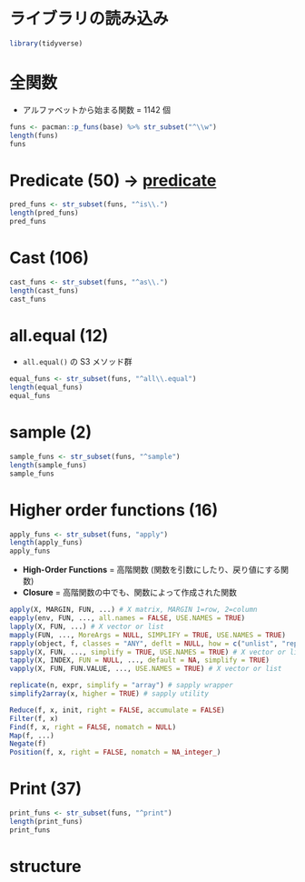 #+STARTUP: folded indent inlineimages latexpreview
#+PROPERTY: header-args:R :session *R:base* :width 560 :height 420 :results output

* ライブラリの読み込み
  
#+begin_src R :results silent
library(tidyverse)
#+end_src
* 全関数

- アルファベットから始まる関数 = 1142 個
#+begin_src R
funs <- pacman::p_funs(base) %>% str_subset("^\\w")
length(funs)
funs
#+end_src

#+RESULTS:
#+begin_example
[1] 1142
   [1] "abbreviate"                         "abs"                               
   [3] "acos"                               "acosh"                             
   [5] "addNA"                              "addTaskCallback"                   
   [7] "agrep"                              "agrepl"                            
   [9] "alist"                              "all"                               
  [11] "all.equal"                          "all.equal.character"               
  [13] "all.equal.default"                  "all.equal.environment"             
  [15] "all.equal.envRefClass"              "all.equal.factor"                  
  [17] "all.equal.formula"                  "all.equal.language"                
  [19] "all.equal.list"                     "all.equal.numeric"                 
  [21] "all.equal.POSIXt"                   "all.equal.raw"                     
  [23] "all.names"                          "all.vars"                          
  [25] "allowInterrupts"                    "any"                               
  [27] "anyDuplicated"                      "anyDuplicated.array"               
  [29] "anyDuplicated.data.frame"           "anyDuplicated.default"             
  [31] "anyDuplicated.matrix"               "anyNA"                             
  [33] "anyNA.numeric_version"              "anyNA.POSIXlt"                     
  [35] "aperm"                              "aperm.default"                     
  [37] "aperm.table"                        "append"                            
  [39] "apply"                              "Arg"                               
  [41] "args"                               "array"                             
  [43] "arrayInd"                           "as.array"                          
  [45] "as.array.default"                   "as.call"                           
  [47] "as.character"                       "as.character.condition"            
  [49] "as.character.Date"                  "as.character.default"              
  [51] "as.character.error"                 "as.character.factor"               
  [53] "as.character.hexmode"               "as.character.numeric_version"      
  [55] "as.character.octmode"               "as.character.POSIXt"               
  [57] "as.character.srcref"                "as.complex"                        
  [59] "as.data.frame"                      "as.data.frame.array"               
  [61] "as.data.frame.AsIs"                 "as.data.frame.character"           
  [63] "as.data.frame.complex"              "as.data.frame.data.frame"          
  [65] "as.data.frame.Date"                 "as.data.frame.default"             
  [67] "as.data.frame.difftime"             "as.data.frame.factor"              
  [69] "as.data.frame.integer"              "as.data.frame.list"                
  [71] "as.data.frame.logical"              "as.data.frame.matrix"              
  [73] "as.data.frame.model.matrix"         "as.data.frame.noquote"             
  [75] "as.data.frame.numeric"              "as.data.frame.numeric_version"     
  [77] "as.data.frame.ordered"              "as.data.frame.POSIXct"             
  [79] "as.data.frame.POSIXlt"              "as.data.frame.raw"                 
  [81] "as.data.frame.table"                "as.data.frame.ts"                  
  [83] "as.data.frame.vector"               "as.Date"                           
  [85] "as.Date.character"                  "as.Date.default"                   
  [87] "as.Date.factor"                     "as.Date.numeric"                   
  [89] "as.Date.POSIXct"                    "as.Date.POSIXlt"                   
  [91] "as.difftime"                        "as.double"                         
  [93] "as.double.difftime"                 "as.double.POSIXlt"                 
  [95] "as.environment"                     "as.expression"                     
  [97] "as.expression.default"              "as.factor"                         
  [99] "as.function"                        "as.function.default"               
 [101] "as.hexmode"                         "as.integer"                        
 [103] "as.list"                            "as.list.data.frame"                
 [105] "as.list.Date"                       "as.list.default"                   
 [107] "as.list.environment"                "as.list.factor"                    
 [109] "as.list.function"                   "as.list.numeric_version"           
 [111] "as.list.POSIXct"                    "as.list.POSIXlt"                   
 [113] "as.logical"                         "as.logical.factor"                 
 [115] "as.matrix"                          "as.matrix.data.frame"              
 [117] "as.matrix.default"                  "as.matrix.noquote"                 
 [119] "as.matrix.POSIXlt"                  "as.name"                           
 [121] "as.null"                            "as.null.default"                   
 [123] "as.numeric"                         "as.numeric_version"                
 [125] "as.octmode"                         "as.ordered"                        
 [127] "as.package_version"                 "as.pairlist"                       
 [129] "as.POSIXct"                         "as.POSIXct.Date"                   
 [131] "as.POSIXct.default"                 "as.POSIXct.numeric"                
 [133] "as.POSIXct.POSIXlt"                 "as.POSIXlt"                        
 [135] "as.POSIXlt.character"               "as.POSIXlt.Date"                   
 [137] "as.POSIXlt.default"                 "as.POSIXlt.factor"                 
 [139] "as.POSIXlt.numeric"                 "as.POSIXlt.POSIXct"                
 [141] "as.qr"                              "as.raw"                            
 [143] "as.single"                          "as.single.default"                 
 [145] "as.symbol"                          "as.table"                          
 [147] "as.table.default"                   "as.vector"                         
 [149] "as.vector.factor"                   "asin"                              
 [151] "asinh"                              "asNamespace"                       
 [153] "asplit"                             "asS3"                              
 [155] "asS4"                               "assign"                            
 [157] "atan"                               "atan2"                             
 [159] "atanh"                              "attach"                            
 [161] "attachNamespace"                    "attr"                              
 [163] "attr.all.equal"                     "attr<-"                            
 [165] "attributes"                         "attributes<-"                      
 [167] "autoload"                           "autoloader"                        
 [169] "backsolve"                          "baseenv"                           
 [171] "basename"                           "besselI"                           
 [173] "besselJ"                            "besselK"                           
 [175] "besselY"                            "beta"                              
 [177] "bindingIsActive"                    "bindingIsLocked"                   
 [179] "bindtextdomain"                     "bitwAnd"                           
 [181] "bitwNot"                            "bitwOr"                            
 [183] "bitwShiftL"                         "bitwShiftR"                        
 [185] "bitwXor"                            "body"                              
 [187] "body<-"                             "bquote"                            
 [189] "break"                              "browser"                           
 [191] "browserCondition"                   "browserSetDebug"                   
 [193] "browserText"                        "builtins"                          
 [195] "by"                                 "by.data.frame"                     
 [197] "by.default"                         "bzfile"                            
 [199] "c"                                  "c.Date"                            
 [201] "c.difftime"                         "c.noquote"                         
 [203] "c.numeric_version"                  "c.POSIXct"                         
 [205] "c.POSIXlt"                          "c.warnings"                        
 [207] "call"                               "callCC"                            
 [209] "capabilities"                       "casefold"                          
 [211] "cat"                                "cbind"                             
 [213] "cbind.data.frame"                   "ceiling"                           
 [215] "char.expand"                        "character"                         
 [217] "charmatch"                          "charToRaw"                         
 [219] "chartr"                             "check_tzones"                      
 [221] "chkDots"                            "chol"                              
 [223] "chol.default"                       "chol2inv"                          
 [225] "choose"                             "class"                             
 [227] "class<-"                            "clearPushBack"                     
 [229] "close"                              "close.connection"                  
 [231] "close.srcfile"                      "close.srcfilealias"                
 [233] "closeAllConnections"                "col"                               
 [235] "colMeans"                           "colnames"                          
 [237] "colnames<-"                         "colSums"                           
 [239] "commandArgs"                        "comment"                           
 [241] "comment<-"                          "complex"                           
 [243] "computeRestarts"                    "conditionCall"                     
 [245] "conditionCall.condition"            "conditionMessage"                  
 [247] "conditionMessage.condition"         "conflictRules"                     
 [249] "conflicts"                          "Conj"                              
 [251] "contributors"                       "cos"                               
 [253] "cosh"                               "cospi"                             
 [255] "crossprod"                          "Cstack_info"                       
 [257] "cummax"                             "cummin"                            
 [259] "cumprod"                            "cumsum"                            
 [261] "curlGetHeaders"                     "cut"                               
 [263] "cut.Date"                           "cut.default"                       
 [265] "cut.POSIXt"                         "data.class"                        
 [267] "data.frame"                         "data.matrix"                       
 [269] "date"                               "debug"                             
 [271] "debuggingState"                     "debugonce"                         
 [273] "default.stringsAsFactors"           "delayedAssign"                     
 [275] "deparse"                            "det"                               
 [277] "detach"                             "determinant"                       
 [279] "determinant.matrix"                 "dget"                              
 [281] "diag"                               "diag<-"                            
 [283] "diff"                               "diff.Date"                         
 [285] "diff.default"                       "diff.difftime"                     
 [287] "diff.POSIXt"                        "difftime"                          
 [289] "digamma"                            "dim"                               
 [291] "dim.data.frame"                     "dim<-"                             
 [293] "dimnames"                           "dimnames.data.frame"               
 [295] "dimnames<-"                         "dimnames<-.data.frame"             
 [297] "dir"                                "dir.create"                        
 [299] "dir.exists"                         "dirname"                           
 [301] "do.call"                            "dontCheck"                         
 [303] "double"                             "dput"                              
 [305] "dQuote"                             "drop"                              
 [307] "droplevels"                         "droplevels.data.frame"             
 [309] "droplevels.factor"                  "dump"                              
 [311] "duplicated"                         "duplicated.array"                  
 [313] "duplicated.data.frame"              "duplicated.default"                
 [315] "duplicated.matrix"                  "duplicated.numeric_version"        
 [317] "duplicated.POSIXlt"                 "duplicated.warnings"               
 [319] "dyn.load"                           "dyn.unload"                        
 [321] "dynGet"                             "eapply"                            
 [323] "eigen"                              "emptyenv"                          
 [325] "enc2native"                         "enc2utf8"                          
 [327] "encodeString"                       "Encoding"                          
 [329] "Encoding<-"                         "endsWith"                          
 [331] "enquote"                            "env.profile"                       
 [333] "environment"                        "environment<-"                     
 [335] "environmentIsLocked"                "environmentName"                   
 [337] "errorCondition"                     "eval"                              
 [339] "eval.parent"                        "evalq"                             
 [341] "exists"                             "exp"                               
 [343] "expand.grid"                        "expm1"                             
 [345] "expression"                         "extSoftVersion"                    
 [347] "F"                                  "factor"                            
 [349] "factorial"                          "fifo"                              
 [351] "file"                               "file.access"                       
 [353] "file.append"                        "file.choose"                       
 [355] "file.copy"                          "file.create"                       
 [357] "file.exists"                        "file.info"                         
 [359] "file.link"                          "file.mode"                         
 [361] "file.mtime"                         "file.path"                         
 [363] "file.remove"                        "file.rename"                       
 [365] "file.show"                          "file.size"                         
 [367] "file.symlink"                       "Filter"                            
 [369] "Find"                               "find.package"                      
 [371] "findInterval"                       "findPackageEnv"                    
 [373] "findRestart"                        "floor"                             
 [375] "flush"                              "flush.connection"                  
 [377] "for"                                "force"                             
 [379] "forceAndCall"                       "formals"                           
 [381] "formals<-"                          "format"                            
 [383] "format.AsIs"                        "format.data.frame"                 
 [385] "format.Date"                        "format.default"                    
 [387] "format.difftime"                    "format.factor"                     
 [389] "format.hexmode"                     "format.info"                       
 [391] "format.libraryIQR"                  "format.numeric_version"            
 [393] "format.octmode"                     "format.packageInfo"                
 [395] "format.POSIXct"                     "format.POSIXlt"                    
 [397] "format.pval"                        "format.summaryDefault"             
 [399] "formatC"                            "formatDL"                          
 [401] "forwardsolve"                       "function"                          
 [403] "gamma"                              "gc"                                
 [405] "gc.time"                            "gcinfo"                            
 [407] "gctorture"                          "gctorture2"                        
 [409] "get"                                "get0"                              
 [411] "getAllConnections"                  "getCallingDLL"                     
 [413] "getCallingDLLe"                     "getConnection"                     
 [415] "getDLLRegisteredRoutines"           "getDLLRegisteredRoutines.character"
 [417] "getDLLRegisteredRoutines.DLLInfo"   "getElement"                        
 [419] "geterrmessage"                      "getExportedValue"                  
 [421] "getHook"                            "getLoadedDLLs"                     
 [423] "getNamespace"                       "getNamespaceExports"               
 [425] "getNamespaceImports"                "getNamespaceInfo"                  
 [427] "getNamespaceName"                   "getNamespaceUsers"                 
 [429] "getNamespaceVersion"                "getNativeSymbolInfo"               
 [431] "getOption"                          "getRversion"                       
 [433] "getSrcLines"                        "getTaskCallbackNames"              
 [435] "gettext"                            "gettextf"                          
 [437] "getwd"                              "gl"                                
 [439] "globalenv"                          "gregexpr"                          
 [441] "grep"                               "grepl"                             
 [443] "grepRaw"                            "grouping"                          
 [445] "gsub"                               "gzcon"                             
 [447] "gzfile"                             "I"                                 
 [449] "iconv"                              "iconvlist"                         
 [451] "icuGetCollate"                      "icuSetCollate"                     
 [453] "identical"                          "identity"                          
 [455] "if"                                 "ifelse"                            
 [457] "Im"                                 "importIntoEnv"                     
 [459] "inherits"                           "integer"                           
 [461] "interaction"                        "interactive"                       
 [463] "intersect"                          "intToBits"                         
 [465] "intToUtf8"                          "inverse.rle"                       
 [467] "invisible"                          "invokeRestart"                     
 [469] "invokeRestartInteractively"         "is.array"                          
 [471] "is.atomic"                          "is.call"                           
 [473] "is.character"                       "is.complex"                        
 [475] "is.data.frame"                      "is.double"                         
 [477] "is.element"                         "is.environment"                    
 [479] "is.expression"                      "is.factor"                         
 [481] "is.finite"                          "is.function"                       
 [483] "is.infinite"                        "is.integer"                        
 [485] "is.language"                        "is.list"                           
 [487] "is.loaded"                          "is.logical"                        
 [489] "is.matrix"                          "is.na"                             
 [491] "is.na.data.frame"                   "is.na.numeric_version"             
 [493] "is.na.POSIXlt"                      "is.na<-"                           
 [495] "is.na<-.default"                    "is.na<-.factor"                    
 [497] "is.na<-.numeric_version"            "is.name"                           
 [499] "is.nan"                             "is.null"                           
 [501] "is.numeric"                         "is.numeric_version"                
 [503] "is.numeric.Date"                    "is.numeric.difftime"               
 [505] "is.numeric.POSIXt"                  "is.object"                         
 [507] "is.ordered"                         "is.package_version"                
 [509] "is.pairlist"                        "is.primitive"                      
 [511] "is.qr"                              "is.R"                              
 [513] "is.raw"                             "is.recursive"                      
 [515] "is.single"                          "is.symbol"                         
 [517] "is.table"                           "is.unsorted"                       
 [519] "is.vector"                          "isatty"                            
 [521] "isBaseNamespace"                    "isdebugged"                        
 [523] "isFALSE"                            "isIncomplete"                      
 [525] "isNamespace"                        "isNamespaceLoaded"                 
 [527] "ISOdate"                            "ISOdatetime"                       
 [529] "isOpen"                             "isRestart"                         
 [531] "isS4"                               "isSeekable"                        
 [533] "isSymmetric"                        "isSymmetric.matrix"                
 [535] "isTRUE"                             "jitter"                            
 [537] "julian"                             "julian.Date"                       
 [539] "julian.POSIXt"                      "kappa"                             
 [541] "kappa.default"                      "kappa.lm"                          
 [543] "kappa.qr"                           "kronecker"                         
 [545] "l10n_info"                          "La_library"                        
 [547] "La_version"                         "La.svd"                            
 [549] "labels"                             "labels.default"                    
 [551] "lapply"                             "lazyLoad"                          
 [553] "lazyLoadDBexec"                     "lazyLoadDBfetch"                   
 [555] "lbeta"                              "lchoose"                           
 [557] "length"                             "length.POSIXlt"                    
 [559] "length<-"                           "length<-.Date"                     
 [561] "length<-.difftime"                  "length<-.factor"                   
 [563] "length<-.POSIXct"                   "length<-.POSIXlt"                  
 [565] "lengths"                            "letters"                           
 [567] "LETTERS"                            "levels"                            
 [569] "levels.default"                     "levels<-"                          
 [571] "levels<-.factor"                    "lfactorial"                        
 [573] "lgamma"                             "libcurlVersion"                    
 [575] "library"                            "library.dynam"                     
 [577] "library.dynam.unload"               "licence"                           
 [579] "license"                            "list"                              
 [581] "list.dirs"                          "list.files"                        
 [583] "list2env"                           "load"                              
 [585] "loadedNamespaces"                   "loadingNamespaceInfo"              
 [587] "loadNamespace"                      "local"                             
 [589] "lockBinding"                        "lockEnvironment"                   
 [591] "log"                                "log10"                             
 [593] "log1p"                              "log2"                              
 [595] "logb"                               "logical"                           
 [597] "lower.tri"                          "ls"                                
 [599] "make.names"                         "make.unique"                       
 [601] "makeActiveBinding"                  "Map"                               
 [603] "mapply"                             "margin.table"                      
 [605] "mat.or.vec"                         "match"                             
 [607] "match.arg"                          "match.call"                        
 [609] "match.fun"                          "Math.data.frame"                   
 [611] "Math.Date"                          "Math.difftime"                     
 [613] "Math.factor"                        "Math.POSIXt"                       
 [615] "matrix"                             "max"                               
 [617] "max.col"                            "mean"                              
 [619] "mean.Date"                          "mean.default"                      
 [621] "mean.difftime"                      "mean.POSIXct"                      
 [623] "mean.POSIXlt"                       "mem.limits"                        
 [625] "mem.maxNSize"                       "mem.maxVSize"                      
 [627] "memCompress"                        "memDecompress"                     
 [629] "memory.profile"                     "merge"                             
 [631] "merge.data.frame"                   "merge.default"                     
 [633] "message"                            "mget"                              
 [635] "min"                                "missing"                           
 [637] "Mod"                                "mode"                              
 [639] "mode<-"                             "month.abb"                         
 [641] "month.name"                         "months"                            
 [643] "months.Date"                        "months.POSIXt"                     
 [645] "mostattributes<-"                   "names"                             
 [647] "names.POSIXlt"                      "names<-"                           
 [649] "names<-.POSIXlt"                    "namespaceExport"                   
 [651] "namespaceImport"                    "namespaceImportClasses"            
 [653] "namespaceImportFrom"                "namespaceImportMethods"            
 [655] "nargs"                              "nchar"                             
 [657] "ncol"                               "NCOL"                              
 [659] "Negate"                             "new.env"                           
 [661] "next"                               "NextMethod"                        
 [663] "ngettext"                           "nlevels"                           
 [665] "noquote"                            "norm"                              
 [667] "normalizePath"                      "nrow"                              
 [669] "NROW"                               "nullfile"                          
 [671] "numeric"                            "numeric_version"                   
 [673] "nzchar"                             "objects"                           
 [675] "oldClass"                           "oldClass<-"                        
 [677] "OlsonNames"                         "on.exit"                           
 [679] "open"                               "open.connection"                   
 [681] "open.srcfile"                       "open.srcfilealias"                 
 [683] "open.srcfilecopy"                   "Ops.data.frame"                    
 [685] "Ops.Date"                           "Ops.difftime"                      
 [687] "Ops.factor"                         "Ops.numeric_version"               
 [689] "Ops.ordered"                        "Ops.POSIXt"                        
 [691] "options"                            "order"                             
 [693] "ordered"                            "outer"                             
 [695] "package_version"                    "packageEvent"                      
 [697] "packageHasNamespace"                "packageNotFoundError"              
 [699] "packageStartupMessage"              "packBits"                          
 [701] "pairlist"                           "parent.env"                        
 [703] "parent.env<-"                       "parent.frame"                      
 [705] "parse"                              "parseNamespaceFile"                
 [707] "paste"                              "paste0"                            
 [709] "path.expand"                        "path.package"                      
 [711] "pcre_config"                        "pi"                                
 [713] "pipe"                               "pmatch"                            
 [715] "pmax"                               "pmax.int"                          
 [717] "pmin"                               "pmin.int"                          
 [719] "polyroot"                           "pos.to.env"                        
 [721] "Position"                           "pretty"                            
 [723] "pretty.default"                     "prettyNum"                         
 [725] "print"                              "print.AsIs"                        
 [727] "print.by"                           "print.condition"                   
 [729] "print.connection"                   "print.data.frame"                  
 [731] "print.Date"                         "print.default"                     
 [733] "print.difftime"                     "print.Dlist"                       
 [735] "print.DLLInfo"                      "print.DLLInfoList"                 
 [737] "print.DLLRegisteredRoutines"        "print.eigen"                       
 [739] "print.factor"                       "print.function"                    
 [741] "print.hexmode"                      "print.libraryIQR"                  
 [743] "print.listof"                       "print.NativeRoutineList"           
 [745] "print.noquote"                      "print.numeric_version"             
 [747] "print.octmode"                      "print.packageInfo"                 
 [749] "print.POSIXct"                      "print.POSIXlt"                     
 [751] "print.proc_time"                    "print.restart"                     
 [753] "print.rle"                          "print.simple.list"                 
 [755] "print.srcfile"                      "print.srcref"                      
 [757] "print.summary.table"                "print.summary.warnings"            
 [759] "print.summaryDefault"               "print.table"                       
 [761] "print.warnings"                     "prmatrix"                          
 [763] "proc.time"                          "prod"                              
 [765] "prop.table"                         "provideDimnames"                   
 [767] "psigamma"                           "pushBack"                          
 [769] "pushBackLength"                     "q"                                 
 [771] "qr"                                 "qr.coef"                           
 [773] "qr.default"                         "qr.fitted"                         
 [775] "qr.Q"                               "qr.qty"                            
 [777] "qr.qy"                              "qr.R"                              
 [779] "qr.resid"                           "qr.solve"                          
 [781] "qr.X"                               "quarters"                          
 [783] "quarters.Date"                      "quarters.POSIXt"                   
 [785] "quit"                               "quote"                             
 [787] "R_system_version"                   "R.home"                            
 [789] "R.version"                          "R.Version"                         
 [791] "R.version.string"                   "range"                             
 [793] "range.default"                      "rank"                              
 [795] "rapply"                             "raw"                               
 [797] "rawConnection"                      "rawConnectionValue"                
 [799] "rawShift"                           "rawToBits"                         
 [801] "rawToChar"                          "rbind"                             
 [803] "rbind.data.frame"                   "rcond"                             
 [805] "Re"                                 "read.dcf"                          
 [807] "readBin"                            "readChar"                          
 [809] "readline"                           "readLines"                         
 [811] "readRDS"                            "readRenviron"                      
 [813] "Recall"                             "Reduce"                            
 [815] "reg.finalizer"                      "regexec"                           
 [817] "regexpr"                            "registerS3method"                  
 [819] "registerS3methods"                  "regmatches"                        
 [821] "regmatches<-"                       "remove"                            
 [823] "removeTaskCallback"                 "rep"                               
 [825] "rep_len"                            "rep.Date"                          
 [827] "rep.factor"                         "rep.int"                           
 [829] "rep.numeric_version"                "rep.POSIXct"                       
 [831] "rep.POSIXlt"                        "repeat"                            
 [833] "replace"                            "replicate"                         
 [835] "require"                            "requireNamespace"                  
 [837] "restartDescription"                 "restartFormals"                    
 [839] "retracemem"                         "return"                            
 [841] "returnValue"                        "rev"                               
 [843] "rev.default"                        "rle"                               
 [845] "rm"                                 "RNGkind"                           
 [847] "RNGversion"                         "round"                             
 [849] "round.Date"                         "round.POSIXt"                      
 [851] "row"                                "row.names"                         
 [853] "row.names.data.frame"               "row.names.default"                 
 [855] "row.names<-"                        "row.names<-.data.frame"            
 [857] "row.names<-.default"                "rowMeans"                          
 [859] "rownames"                           "rownames<-"                        
 [861] "rowsum"                             "rowsum.data.frame"                 
 [863] "rowsum.default"                     "rowSums"                           
 [865] "sample"                             "sample.int"                        
 [867] "sapply"                             "save"                              
 [869] "save.image"                         "saveRDS"                           
 [871] "scale"                              "scale.default"                     
 [873] "scan"                               "search"                            
 [875] "searchpaths"                        "seek"                              
 [877] "seek.connection"                    "seq"                               
 [879] "seq_along"                          "seq_len"                           
 [881] "seq.Date"                           "seq.default"                       
 [883] "seq.int"                            "seq.POSIXt"                        
 [885] "sequence"                           "serialize"                         
 [887] "set.seed"                           "setdiff"                           
 [889] "setequal"                           "setHook"                           
 [891] "setNamespaceInfo"                   "setSessionTimeLimit"               
 [893] "setTimeLimit"                       "setwd"                             
 [895] "showConnections"                    "shQuote"                           
 [897] "sign"                               "signalCondition"                   
 [899] "signif"                             "simpleCondition"                   
 [901] "simpleError"                        "simpleMessage"                     
 [903] "simpleWarning"                      "simplify2array"                    
 [905] "sin"                                "single"                            
 [907] "sinh"                               "sink"                              
 [909] "sink.number"                        "sinpi"                             
 [911] "slice.index"                        "socketConnection"                  
 [913] "socketSelect"                       "solve"                             
 [915] "solve.default"                      "solve.qr"                          
 [917] "sort"                               "sort.default"                      
 [919] "sort.int"                           "sort.list"                         
 [921] "sort.POSIXlt"                       "source"                            
 [923] "split"                              "split.data.frame"                  
 [925] "split.Date"                         "split.default"                     
 [927] "split.POSIXct"                      "split<-"                           
 [929] "split<-.data.frame"                 "split<-.default"                   
 [931] "sprintf"                            "sqrt"                              
 [933] "sQuote"                             "srcfile"                           
 [935] "srcfilealias"                       "srcfilecopy"                       
 [937] "srcref"                             "standardGeneric"                   
 [939] "startsWith"                         "stderr"                            
 [941] "stdin"                              "stdout"                            
 [943] "stop"                               "stopifnot"                         
 [945] "storage.mode"                       "storage.mode<-"                    
 [947] "str2expression"                     "str2lang"                          
 [949] "strftime"                           "strptime"                          
 [951] "strrep"                             "strsplit"                          
 [953] "strtoi"                             "strtrim"                           
 [955] "structure"                          "strwrap"                           
 [957] "sub"                                "subset"                            
 [959] "subset.data.frame"                  "subset.default"                    
 [961] "subset.matrix"                      "substitute"                        
 [963] "substr"                             "substr<-"                          
 [965] "substring"                          "substring<-"                       
 [967] "sum"                                "summary"                           
 [969] "summary.connection"                 "summary.data.frame"                
 [971] "Summary.data.frame"                 "summary.Date"                      
 [973] "Summary.Date"                       "summary.default"                   
 [975] "Summary.difftime"                   "summary.factor"                    
 [977] "Summary.factor"                     "summary.matrix"                    
 [979] "Summary.numeric_version"            "Summary.ordered"                   
 [981] "summary.POSIXct"                    "Summary.POSIXct"                   
 [983] "summary.POSIXlt"                    "Summary.POSIXlt"                   
 [985] "summary.proc_time"                  "summary.srcfile"                   
 [987] "summary.srcref"                     "summary.table"                     
 [989] "summary.warnings"                   "suppressMessages"                  
 [991] "suppressPackageStartupMessages"     "suppressWarnings"                  
 [993] "suspendInterrupts"                  "svd"                               
 [995] "sweep"                              "switch"                            
 [997] "sys.call"                           "sys.calls"                         
 [999] "Sys.chmod"                          "Sys.Date"                          
 [ reached getOption("max.print") -- omitted 142 entries ]
#+end_example
* Predicate (50) -> [[file:../general/predicate.org][predicate]]

#+begin_src R
pred_funs <- str_subset(funs, "^is\\.")
length(pred_funs)
pred_funs
#+end_src

#+RESULTS:
#+begin_example
[1] 50
 [1] "is.array"                "is.atomic"              
 [3] "is.call"                 "is.character"           
 [5] "is.complex"              "is.data.frame"          
 [7] "is.double"               "is.element"             
 [9] "is.environment"          "is.expression"          
[11] "is.factor"               "is.finite"              
[13] "is.function"             "is.infinite"            
[15] "is.integer"              "is.language"            
[17] "is.list"                 "is.loaded"              
[19] "is.logical"              "is.matrix"              
[21] "is.na"                   "is.na.data.frame"       
[23] "is.na.numeric_version"   "is.na.POSIXlt"          
[25] "is.na<-"                 "is.na<-.default"        
[27] "is.na<-.factor"          "is.na<-.numeric_version"
[29] "is.name"                 "is.nan"                 
[31] "is.null"                 "is.numeric"             
[33] "is.numeric_version"      "is.numeric.Date"        
[35] "is.numeric.difftime"     "is.numeric.POSIXt"      
[37] "is.object"               "is.ordered"             
[39] "is.package_version"      "is.pairlist"            
[41] "is.primitive"            "is.qr"                  
[43] "is.R"                    "is.raw"                 
[45] "is.recursive"            "is.single"              
[47] "is.symbol"               "is.table"               
[49] "is.unsorted"             "is.vector"
#+end_example

* Cast (106)

#+begin_src R
cast_funs <- str_subset(funs, "^as\\.")
length(cast_funs)
cast_funs
#+end_src

#+RESULTS:
#+begin_example
[1] 106
  [1] "as.array"                      "as.array.default"             
  [3] "as.call"                       "as.character"                 
  [5] "as.character.condition"        "as.character.Date"            
  [7] "as.character.default"          "as.character.error"           
  [9] "as.character.factor"           "as.character.hexmode"         
 [11] "as.character.numeric_version"  "as.character.octmode"         
 [13] "as.character.POSIXt"           "as.character.srcref"          
 [15] "as.complex"                    "as.data.frame"                
 [17] "as.data.frame.array"           "as.data.frame.AsIs"           
 [19] "as.data.frame.character"       "as.data.frame.complex"        
 [21] "as.data.frame.data.frame"      "as.data.frame.Date"           
 [23] "as.data.frame.default"         "as.data.frame.difftime"       
 [25] "as.data.frame.factor"          "as.data.frame.integer"        
 [27] "as.data.frame.list"            "as.data.frame.logical"        
 [29] "as.data.frame.matrix"          "as.data.frame.model.matrix"   
 [31] "as.data.frame.noquote"         "as.data.frame.numeric"        
 [33] "as.data.frame.numeric_version" "as.data.frame.ordered"        
 [35] "as.data.frame.POSIXct"         "as.data.frame.POSIXlt"        
 [37] "as.data.frame.raw"             "as.data.frame.table"          
 [39] "as.data.frame.ts"              "as.data.frame.vector"         
 [41] "as.Date"                       "as.Date.character"            
 [43] "as.Date.default"               "as.Date.factor"               
 [45] "as.Date.numeric"               "as.Date.POSIXct"              
 [47] "as.Date.POSIXlt"               "as.difftime"                  
 [49] "as.double"                     "as.double.difftime"           
 [51] "as.double.POSIXlt"             "as.environment"               
 [53] "as.expression"                 "as.expression.default"        
 [55] "as.factor"                     "as.function"                  
 [57] "as.function.default"           "as.hexmode"                   
 [59] "as.integer"                    "as.list"                      
 [61] "as.list.data.frame"            "as.list.Date"                 
 [63] "as.list.default"               "as.list.environment"          
 [65] "as.list.factor"                "as.list.function"             
 [67] "as.list.numeric_version"       "as.list.POSIXct"              
 [69] "as.list.POSIXlt"               "as.logical"                   
 [71] "as.logical.factor"             "as.matrix"                    
 [73] "as.matrix.data.frame"          "as.matrix.default"            
 [75] "as.matrix.noquote"             "as.matrix.POSIXlt"            
 [77] "as.name"                       "as.null"                      
 [79] "as.null.default"               "as.numeric"                   
 [81] "as.numeric_version"            "as.octmode"                   
 [83] "as.ordered"                    "as.package_version"           
 [85] "as.pairlist"                   "as.POSIXct"                   
 [87] "as.POSIXct.Date"               "as.POSIXct.default"           
 [89] "as.POSIXct.numeric"            "as.POSIXct.POSIXlt"           
 [91] "as.POSIXlt"                    "as.POSIXlt.character"         
 [93] "as.POSIXlt.Date"               "as.POSIXlt.default"           
 [95] "as.POSIXlt.factor"             "as.POSIXlt.numeric"           
 [97] "as.POSIXlt.POSIXct"            "as.qr"                        
 [99] "as.raw"                        "as.single"                    
[101] "as.single.default"             "as.symbol"                    
[103] "as.table"                      "as.table.default"             
[105] "as.vector"                     "as.vector.factor"
#+end_example

* all.equal (12)

- =all.equal()= の S3 メソッド群
#+begin_src R
equal_funs <- str_subset(funs, "^all\\.equal")
length(equal_funs)
equal_funs
#+end_src

#+RESULTS:
: [1] 12
:  [1] "all.equal"             "all.equal.character"   "all.equal.default"    
:  [4] "all.equal.environment" "all.equal.envRefClass" "all.equal.factor"     
:  [7] "all.equal.formula"     "all.equal.language"    "all.equal.list"       
: [10] "all.equal.numeric"     "all.equal.POSIXt"      "all.equal.raw"

* sample (2)

#+begin_src R
sample_funs <- str_subset(funs, "^sample")
length(sample_funs)
sample_funs
#+end_src

#+RESULTS:
: [1] 2
: [1] "sample"     "sample.int"
* Higher order functions (16)

#+begin_src R
apply_funs <- str_subset(funs, "apply")
length(apply_funs)
apply_funs
#+end_src

#+RESULTS:
: [1] 8
: [1] "apply"  "eapply" "lapply" "mapply" "rapply" "sapply" "tapply" "vapply"

- *High-Order Functions* = 高階関数 (関数を引数にしたり、戻り値にする関数)
- *Closure* = 高階関数の中でも、関数によって作成された関数
#+begin_src R :results silent
apply(X, MARGIN, FUN, ...) # X matrix, MARGIN 1=row, 2=column
eapply(env, FUN, ..., all.names = FALSE, USE.NAMES = TRUE)
lapply(X, FUN, ...) # X vector or list
mapply(FUN, ..., MoreArgs = NULL, SIMPLIFY = TRUE, USE.NAMES = TRUE)
rapply(object, f, classes = "ANY", deflt = NULL, how = c("unlist", "replace", "list"), ...)
sapply(X, FUN, ..., simplify = TRUE, USE.NAMES = TRUE) # X vector or list
tapply(X, INDEX, FUN = NULL, ..., default = NA, simplify = TRUE)
vapply(X, FUN, FUN.VALUE, ..., USE.NAMES = TRUE) # X vector or list

replicate(n, expr, simplify = "array") # sapply wrapper
simplify2array(x, higher = TRUE) # sapply utility

Reduce(f, x, init, right = FALSE, accumulate = FALSE)
Filter(f, x)
Find(f, x, right = FALSE, nomatch = NULL)
Map(f, ...)
Negate(f)
Position(f, x, right = FALSE, nomatch = NA_integer_)
#+end_src
* Print (37)

#+begin_src R
print_funs <- str_subset(funs, "^print")
length(print_funs)
print_funs
#+end_src

#+RESULTS:
#+begin_example
[1] 37
 [1] "print"                       "print.AsIs"                 
 [3] "print.by"                    "print.condition"            
 [5] "print.connection"            "print.data.frame"           
 [7] "print.Date"                  "print.default"              
 [9] "print.difftime"              "print.Dlist"                
[11] "print.DLLInfo"               "print.DLLInfoList"          
[13] "print.DLLRegisteredRoutines" "print.eigen"                
[15] "print.factor"                "print.function"             
[17] "print.hexmode"               "print.libraryIQR"           
[19] "print.listof"                "print.NativeRoutineList"    
[21] "print.noquote"               "print.numeric_version"      
[23] "print.octmode"               "print.packageInfo"          
[25] "print.POSIXct"               "print.POSIXlt"              
[27] "print.proc_time"             "print.restart"              
[29] "print.rle"                   "print.simple.list"          
[31] "print.srcfile"               "print.srcref"               
[33] "print.summary.table"         "print.summary.warnings"     
[35] "print.summaryDefault"        "print.table"                
[37] "print.warnings"
#+end_example
* structure

